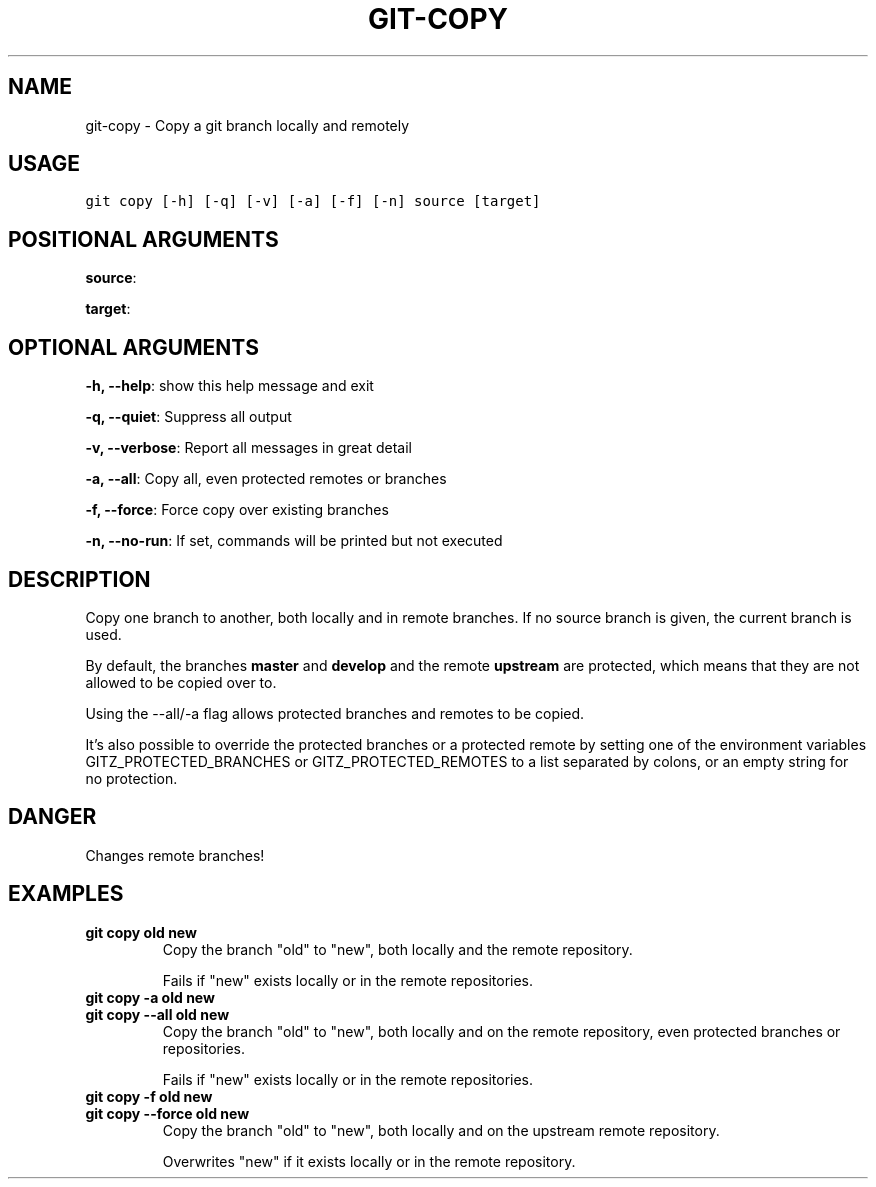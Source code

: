 .TH GIT-COPY 1 "04 November, 2019" "Gitz 0.9.13" "Gitz Manual"

.SH NAME
git-copy - Copy a git branch locally and remotely

.SH USAGE
.sp
.nf
.ft C
git copy [-h] [-q] [-v] [-a] [-f] [-n] source [target]
.ft P
.fi


.SH POSITIONAL ARGUMENTS
\fBsource\fP: 

\fBtarget\fP: 


.SH OPTIONAL ARGUMENTS
\fB\-h, \-\-help\fP: show this help message and exit

\fB\-q, \-\-quiet\fP: Suppress all output

\fB\-v, \-\-verbose\fP: Report all messages in great detail

\fB\-a, \-\-all\fP: Copy all, even protected remotes or branches

\fB\-f, \-\-force\fP: Force copy over existing branches

\fB\-n, \-\-no\-run\fP: If set, commands will be printed but not executed


.SH DESCRIPTION
Copy one branch to another, both locally and in remote
branches.  If no source branch is given, the current branch is
used.

.sp
By default, the branches \fBmaster\fP and \fBdevelop\fP and the remote
\fBupstream\fP are protected, which means that they are not allowed
to be copied over to.

.sp
Using the \-\-all/\-a flag allows protected branches and remotes
to be copied.

.sp
It's also possible to override the protected branches or a
protected remote by setting one of the environment variables
GITZ_PROTECTED_BRANCHES or GITZ_PROTECTED_REMOTES
to a list separated by colons, or an empty string for no protection.

.SH DANGER
Changes remote branches!

.SH EXAMPLES
.TP
.B \fB git copy old new \fP
Copy the branch "old" to "new", both locally and the remote
repository.

.sp
Fails if "new" exists locally or in the remote repositories.

.sp
.TP
.B \fB git copy \-a old new \fP
.TP
.B \fB git copy \-\-all old new \fP
Copy the branch "old" to "new", both locally and on the
remote repository, even protected branches or repositories.

.sp
Fails if "new" exists locally or in the remote repositories.

.sp
.TP
.B \fB git copy \-f old new \fP
.TP
.B \fB git copy \-\-force old new \fP
Copy the branch "old" to "new", both locally and on the upstream
remote repository.

.sp
Overwrites "new" if it exists locally or in the remote repository.

